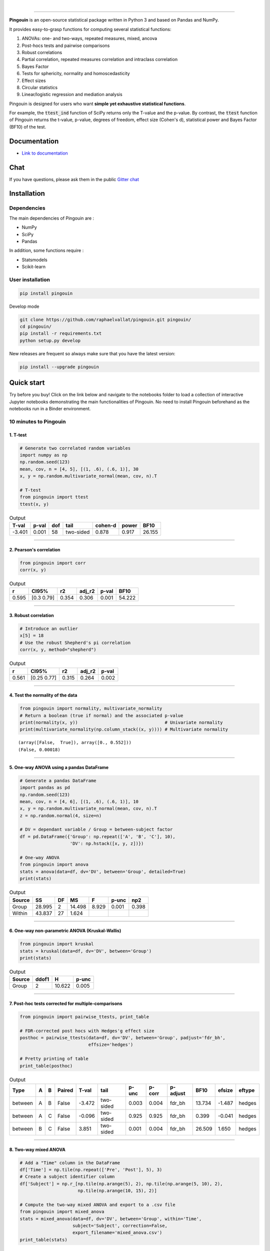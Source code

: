 .. -*- mode: rst -*-

|

.. image:: https://badge.fury.io/py/pingouin.svg
  :target: https://badge.fury.io/py/pingouin

.. image:: https://img.shields.io/github/license/raphaelvallat/pingouin.svg
  :target: https://github.com/raphaelvallat/pingouin/blob/master/LICENSE

.. image:: https://travis-ci.org/raphaelvallat/pingouin.svg?branch=master
    :target: https://travis-ci.org/raphaelvallat/pingouin

.. image:: https://ci.appveyor.com/api/projects/status/v7fhavoqj8ig1bs2?svg=true
    :target: https://ci.appveyor.com/project/raphaelvallat/pingouin

.. image:: https://codecov.io/gh/raphaelvallat/pingouin/branch/master/graph/badge.svg
    :target: https://codecov.io/gh/raphaelvallat/pingouin

.. image:: http://joss.theoj.org/papers/d2254e6d8e8478da192148e4cfbe4244/status.svg
    :target: http://joss.theoj.org/papers/d2254e6d8e8478da192148e4cfbe4244

.. image:: https://badges.gitter.im/owner/repo.png
    :target: https://gitter.im/pingouin-stats/Lobby

----------------

.. figure::  https://github.com/raphaelvallat/pingouin/blob/master/docs/pictures/logo_pingouin.png
   :align:   center


**Pingouin** is an open-source statistical package written in Python 3 and based on Pandas and NumPy.

It provides easy-to-grasp functions for computing several statistical functions:

1. ANOVAs: one- and two-ways, repeated measures, mixed, ancova

2. Post-hocs tests and pairwise comparisons

3. Robust correlations

4. Partial correlation, repeated measures correlation and intraclass correlation

5. Bayes Factor

6. Tests for sphericity, normality and homoscedasticity

7. Effect sizes

8. Circular statistics

9. Linear/logistic regression and mediation analysis

Pingouin is designed for users who want **simple yet exhaustive statistical functions**.

For example, the :code:`ttest_ind` function of SciPy returns only the T-value and the p-value. By contrast,
the :code:`ttest` function of Pingouin returns the t-value, p-value, degrees of freedom, effect size (Cohen's d), statistical power and Bayes Factor (BF10) of the test.


Documentation
=============

- `Link to documentation <https://raphaelvallat.github.io/pingouin/build/html/index.html>`_

Chat
====

If you have questions, please ask them in the public `Gitter chat <https://gitter.im/pingouin-stats/Lobby>`_

.. image:: https://badges.gitter.im/owner/repo.png
    :target: https://gitter.im/pingouin-stats/Lobby

Installation
============

Dependencies
------------

The main dependencies of Pingouin are :

* NumPy
* SciPy
* Pandas

In addition, some functions require :

* Statsmodels
* Scikit-learn

User installation
-----------------

.. code-block:: shell

  pip install pingouin

Develop mode

.. code-block:: shell

  git clone https://github.com/raphaelvallat/pingouin.git pingouin/
  cd pingouin/
  pip install -r requirements.txt
  python setup.py develop

New releases are frequent so always make sure that you have the latest version:

.. code-block:: shell

  pip install --upgrade pingouin

Quick start
============

Try before you buy! Click on the link below and navigate to the notebooks folder to load a collection of interactive Jupyter notebooks demonstrating the main functionalities of Pingouin. No need to install Pingouin beforehand as the notebooks run in a Binder environment.

.. image:: https://mybinder.org/badge.svg
    :target: https://mybinder.org/v2/gh/raphaelvallat/pingouin/develop

10 minutes to Pingouin
----------------------

1. T-test
#########

.. code-block:: python

  # Generate two correlated random variables
  import numpy as np
  np.random.seed(123)
  mean, cov, n = [4, 5], [(1, .6), (.6, 1)], 30
  x, y = np.random.multivariate_normal(mean, cov, n).T

  # T-test
  from pingouin import ttest
  ttest(x, y)

.. table:: Output
   :widths: auto

   =======  =======  =====  =========  =========  =======  ======
     T-val    p-val    dof  tail         cohen-d    power    BF10
   =======  =======  =====  =========  =========  =======  ======
    -3.401    0.001     58  two-sided      0.878    0.917  26.155
   =======  =======  =====  =========  =========  =======  ======

------------

2. Pearson's correlation
########################

.. code-block:: python

  from pingouin import corr
  corr(x, y)

.. table:: Output
   :widths: auto

   =====  ===========  =====  ========  =======  ======
       r  CI95%           r2    adj_r2    p-val    BF10
   =====  ===========  =====  ========  =======  ======
   0.595  [0.3  0.79]  0.354     0.306    0.001  54.222
   =====  ===========  =====  ========  =======  ======

------------

3. Robust correlation
#####################

.. code-block:: python

  # Introduce an outlier
  x[5] = 18
  # Use the robust Shepherd's pi correlation
  corr(x, y, method="shepherd")

.. table:: Output
   :widths: auto

   =====  ===========  =====  ========  =======
       r  CI95%           r2    adj_r2    p-val
   =====  ===========  =====  ========  =======
   0.561  [0.25 0.77]  0.315     0.264    0.002
   =====  ===========  =====  ========  =======

------------

4. Test the normality of the data
#################################

.. code-block:: python

   from pingouin import normality, multivariate_normality
   # Return a boolean (true if normal) and the associated p-value
   print(normality(x, y))                                 # Univariate normality
   print(multivariate_normality(np.column_stack((x, y)))) # Multivariate normality

.. parsed-literal::

   (array([False,  True]), array([0., 0.552]))
   (False, 0.00018)

------------

5. One-way ANOVA using a pandas DataFrame
#########################################

.. code-block:: python

  # Generate a pandas DataFrame
  import pandas as pd
  np.random.seed(123)
  mean, cov, n = [4, 6], [(1, .6), (.6, 1)], 10
  x, y = np.random.multivariate_normal(mean, cov, n).T
  z = np.random.normal(4, size=n)

  # DV = dependant variable / Group = between-subject factor
  df = pd.DataFrame({'Group': np.repeat(['A', 'B', 'C'], 10),
                     'DV': np.hstack([x, y, z])})

  # One-way ANOVA
  from pingouin import anova
  stats = anova(data=df, dv='DV', between='Group', detailed=True)
  print(stats)

.. table:: Output
  :widths: auto

  ========  ======  ====  ======  =======  =======  =======
  Source        SS    DF      MS        F    p-unc      np2
  ========  ======  ====  ======  =======  =======  =======
  Group     28.995     2  14.498    8.929    0.001    0.398
  Within    43.837    27   1.624
  ========  ======  ====  ======  =======  =======  =======

------------

6. One-way non-parametric ANOVA (Kruskal-Wallis)
################################################

.. code-block:: python

  from pingouin import kruskal
  stats = kruskal(data=df, dv='DV', between='Group')
  print(stats)

.. table:: Output
  :widths: auto

  ========  =======  ======  =======
  Source      ddof1       H    p-unc
  ========  =======  ======  =======
  Group           2  10.622    0.005
  ========  =======  ======  =======

------------

7. Post-hoc tests corrected for multiple-comparisons
####################################################

.. code-block:: python

  from pingouin import pairwise_ttests, print_table

  # FDR-corrected post hocs with Hedges'g effect size
  posthoc = pairwise_ttests(data=df, dv='DV', between='Group', padjust='fdr_bh',
                            effsize='hedges')

  # Pretty printing of table
  print_table(posthoc)

.. table:: Output
  :widths: auto

  =======  ===  ===  ========  =======  =========  =======  ========  ==========  ======  ========  ========
  Type     A    B    Paired      T-val  tail         p-unc    p-corr  p-adjust      BF10    efsize  eftype
  =======  ===  ===  ========  =======  =========  =======  ========  ==========  ======  ========  ========
  between  A    B    False      -3.472  two-sided    0.003     0.004  fdr_bh      13.734    -1.487  hedges
  between  A    C    False      -0.096  two-sided    0.925     0.925  fdr_bh       0.399    -0.041  hedges
  between  B    C    False       3.851  two-sided    0.001     0.004  fdr_bh      26.509     1.650  hedges
  =======  ===  ===  ========  =======  =========  =======  ========  ==========  ======  ========  ========

------------

8. Two-way mixed ANOVA
######################

.. code-block:: python

  # Add a "Time" column in the DataFrame
  df['Time'] = np.tile(np.repeat(['Pre', 'Post'], 5), 3)
  # Create a subject identifier column
  df['Subject'] = np.r_[np.tile(np.arange(5), 2), np.tile(np.arange(5, 10), 2),
                        np.tile(np.arange(10, 15), 2)]

  # Compute the two-way mixed ANOVA and export to a .csv file
  from pingouin import mixed_anova
  stats = mixed_anova(data=df, dv='DV', between='Group', within='Time',
                      subject='Subject', correction=False,
                      export_filename='mixed_anova.csv')
  print_table(stats)

.. table:: Output
  :widths: auto

  ===========  ======  =====  =====  ======  =====  =======  =====  ===
  Source           SS    DF1    DF2      MS      F    p-unc    np2  eps
  ===========  ======  =====  =====  ======  =====  =======  =====  ===
  Group        28.995      2     12  14.498  8.622    0.005  0.590
  Time          6.839      1     12   6.839  4.995    0.045  0.294  1.0
  Interaction   0.391      2     12   0.195  0.143    0.868  0.023
  ===========  ======  =====  =====  ======  =====  =======  =====  ===

------------

9. Pairwise correlations between columns of a dataframe
#######################################################

.. code-block:: python

    df = pd.DataFrame({'X': x, 'Y': y, 'Z': z})
    from pingouin import pairwise_corr
    pairwise_corr(df, columns=['X', 'Y', 'Z'])

.. table:: Output
  :widths: auto

  ===  ===  ========  =========  =====  =============  =====  ========  =====  =======  ======
  X    Y    method    tail           r  CI95%             r2    adj_r2      z    p-unc    BF10
  ===  ===  ========  =========  =====  =============  =====  ========  =====  =======  ======
  X    Y    pearson   two-sided  0.707  [0.14 0.92]    0.500     0.357  0.881    0.022   3.227
  X    Z    pearson   two-sided  0.283  [-0.42  0.77]  0.080    -0.183  0.291    0.428   0.321
  Y    Z    pearson   two-sided  0.105  [-0.56  0.69]  0.011    -0.271  0.105    0.772   0.243
  ===  ===  ========  =========  =====  =============  =====  ========  =====  =======  ======


10. Convert between effect sizes
################################

.. code-block:: python

    from pingouin import convert_effsize
    # Convert from Cohen's d to Hedges' g
    convert_effsize(0.4, 'cohen', 'hedges', nx=10, ny=12)

.. parsed-literal::

    0.384

11. Multiple linear regression
##############################

.. code-block:: ipython3

    from pingouin import linear_regression
    lm_dict = linear_regression(df[['X', 'Z']], df['Y'])
    pd.DataFrame.from_dict(lm_dict)

.. table:: Linear regression summary
  :widths: auto

  =========  ======  =====  =======  =======  =====  ========  ======  =====
  names        coef     se    tvals    pvals     r2    adj_r2      ll     ul
  =========  ======  =====  =======  =======  =====  ========  ======  =====
  Intercept   3.855  1.417    2.720    0.030  0.510     0.370   0.504  7.205
  X           0.673  0.252    2.669    0.032  0.510     0.370   0.077  1.269
  Z          -0.124  0.331   -0.375    0.719  0.510     0.370  -0.906  0.658
  =========  ======  =====  =======  =======  =====  ========  ======  =====

12. Mediation analysis
######################

.. code-block:: ipython3

    from pingouin import mediation_analysis
    mediation_analysis(data=df, x='X', m='Z', y='Y', n_boot=500)

.. table:: Mediation summary
  :widths: auto

  ========  ======  ==========  ===========  =====
  Path        Beta    CI[2.5%]    CI[97.5%]  Sig
  ========  ======  ==========  ===========  =====
  X -> M     0.216      -0.380        0.812  No
  M -> Y     0.126      -0.846        1.099  No
  X -> Y     0.646       0.119        1.173  Yes
  Direct     0.673       0.077        1.270  Yes
  Indirect  -0.027      -0.485        0.153  No
  ========  ======  ==========  ===========  =====

Development
===========

Pingouin was created and is maintained by `Raphael Vallat <https://raphaelvallat.github.io>`_. Contributions are more than welcome so feel free to contact me, open an issue or submit a pull request!

To see the code or report a bug, please visit the `GitHub repository <https://github.com/raphaelvallat/pingouin>`_.

Note that this program is provided with NO WARRANTY OF ANY KIND. If you can, always double check the results with another statistical software.

Acknowledgement
===============

Several functions of Pingouin were translated to Python from the original R or Matlab toolboxes, including:

- `effsize package (R) <https://cran.r-project.org/web/packages/effsize/effsize.pdf>`_
- `ezANOVA package (R) <https://cran.r-project.org/web/packages/ez/ez.pdf>`_
- `circular statistics (Matlab) <https://www.mathworks.com/matlabcentral/fileexchange/10676-circular-statistics-toolbox-directional-statistics>`_ (Berens 2009)
- `robust correlations (Matlab) <https://sourceforge.net/projects/robustcorrtool/>`_ (Pernet, Wilcox & Rousselet, 2012)
- `repeated-measure correlation (R) <https://cran.r-project.org/web/packages/rmcorr/index.html>`_ (Bakdash & Marusich, 2017)

I am also grateful to Charles Zaiontz and his website `www.real-statistics.com <https://www.real-statistics.com/>`_ which has been useful to
understand the practical implementation of several functions.
